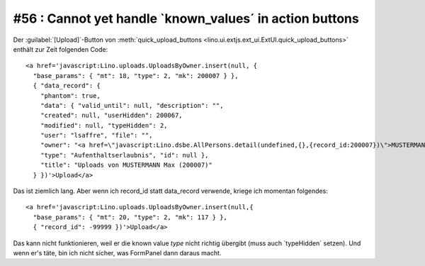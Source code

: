#56 : Cannot yet handle `known_values´ in action buttons
========================================================

Der :guilabel:`[Upload]`-Button von 
:meth:`quick_upload_buttons <lino.ui.extjs.ext_ui.ExtUI.quick_upload_buttons>`
enthält zur Zeit folgenden Code::

  <a href='javascript:Lino.uploads.UploadsByOwner.insert(null, { 
    "base_params": { "mt": 18, "type": 2, "mk": 200007 } },
    { "data_record": { 
      "phantom": true, 
      "data": { "valid_until": null, "description": "", 
      "created": null, "userHidden": 200067, 
      "modified": null, "typeHidden": 2, 
      "user": "lsaffre", "file": "", 
      "owner": "<a href=\"javascript:Lino.dsbe.AllPersons.detail(undefined,{},{record_id:200007})\">MUSTERMANN Max (200007)</a>", 
      "type": "Aufenthaltserlaubnis", "id": null }, 
      "title": "Uploads von MUSTERMANN Max (200007)" 
    } })'>Upload</a>
    
Das ist ziemlich lang. Aber wenn ich record_id statt data_record verwende, kriege ich momentan folgendes::  
  
  <a href='javascript:Lino.uploads.UploadsByOwner.insert(null,{ 
    "base_params": { "mt": 20, "type": 2, "mk": 117 } },
    { "record_id": -99999 })'>Upload</a>
    
Das kann nicht funktionieren, weil er die known value `type` nicht 
richtig übergibt (muss auch `typeHidden´ setzen).
Und wenn er's täte, bin ich nicht sicher, was FormPanel dann daraus macht.